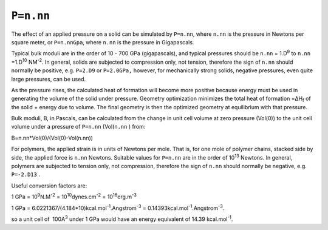 .. _P:

 

``P=n.nn`` 
-----------

The effect of an applied pressure on a solid can be simulated by
``P=n.nn``, where ``n.nn`` is the pressure in Newtons per square meter,
or ``P=n.nnGpa``, where ``n.nn`` is the pressure in Gigapascals.

Typical bulk moduli are in the order of 10 - 700 GPa (gigapascals), and
typical pressures should be ``n.nn`` = 1.D\ :sup:`9` to ``n.nn``
=1.D\ :sup:`10` NM\ :sup:`-2`. In general, solids are subjected to
compression only, not tension, therefore the sign of ``n.nn`` should
normally be positive, e.g. ``P=2.D9`` or ``P=2.0GPa,`` however, for
mechanically strong solids, negative pressures, even quite large
pressures, can be used.

As the pressure rises, the calculated heat of formation will become more
positive because energy must be used in generating the volume of the
solid under pressure. Geometry optimization minimizes the total heat of
formation =ΔH\ :sub:`f` of the solid + energy due to volume. The final
geometry is then the optimized geometry at equilibrium with that
pressure.

Bulk moduli, B, in Pascals, can be calculated from the change in unit
cell volume at zero pressure (Vol(0)) to the unit cell volume under a
pressure of ``P=n.nn`` (Vol(``n.nn`` ) from:

B=n.nn*Vol(0)/(Vol(0)-Vol(n.nn))

For polymers, the applied strain is in units of Newtons per mole. That
is, for one mole of polymer chains, stacked side by side, the applied
force is ``n.nn`` Newtons. Suitable values for ``P=n.nn`` are in the
order of 10\ :sup:`13` Newtons. In general, polymers are subjected to
tension only, not compression, therefore the sign of ``n.nn`` should
normally be negative, e.g. ``P=-2.D13`` .

Useful conversion factors are:

1 GPa = 10\ :sup:`9`\ N.M\ :sup:`-2` =
10\ :sup:`10`\ dynes.cm\ :sup:`-2` = 10\ :sup:`16`\ erg.m\ :sup:`-3`

1 GPa = 6.0221367/(4.184*10)kcal.mol\ :sup:`-1`.Angstrom\ :sup:`-3` =
0.14393kcal.mol\ :sup:`-1`.Angstrom\ :sup:`-3`.

so a unit cell of  100A\ :sup:`3` under 1 GPa would have an energy
equivalent of 14.39 kcal.mol\ :sup:`-1`.
